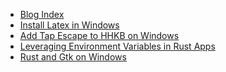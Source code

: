 #+TITLE: 

- [[file:index.org][Blog Index]]
- [[file:2020-09-08-install-latex-in-windows.org][Install Latex in Windows]]
- [[file:2020-09-08-add-tap-escape-to-hhkb.org][Add Tap Escape to HHKB on Windows]]
- [[file:2020-09-06-leveraging-env-vars-in-rust-apps.org][Leveraging Environment Variables in Rust Apps]]
- [[file:2020-09-04-relm-on-windows.org][Rust and Gtk on Windows]]